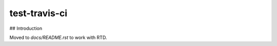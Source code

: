 test-travis-ci
==============

|img_travis| |img_sr|

.. |img_travis| image:: https://travis-ci.org/myii/test-travis-ci.svg?branch=master
    :target: https://travis-ci.org/myii/test-travis-ci
.. |img_sr| image:: https://img.shields.io/badge/%20%20%F0%9F%93%A6%F0%9F%9A%80-semantic--release-e10079.svg
    :target: https://github.com/semantic-release/semantic-release

## Introduction

Moved to `docs/README.rst` to work with RTD.

